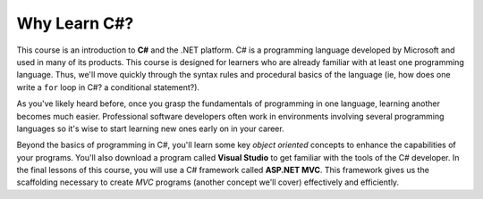 Why Learn C#?
=============

.. index:: ! C#, csharp

This course is an introduction to **C#** and the .NET platform. C# is a
programming language developed by Microsoft and used in many of its products. 
This course is designed for learners who are already familiar with at least one
programming language. Thus, we'll move quickly through the syntax rules and
procedural basics of the language (ie, how does one write a ``for`` loop in C#? a 
conditional statement?). 

As you've likely heard before, once you grasp the fundamentals of programming in 
one language, learning another becomes much easier. Professional software 
developers often work in environments involving several programming languages so 
it's wise to start learning new ones early on in your career. 

.. index:: Visual Studio IDE, .NET 

Beyond the basics of programming in C#, you'll learn some key *object oriented*
concepts to enhance the capabilities of your programs. You'll also download a 
program called **Visual Studio** to get familiar with the tools of the C# developer.
In the final lessons of this course, you will use a C# framework called **ASP.NET MVC**.
This framework gives us the scaffolding necessary to create *MVC* programs (another
concept we'll cover) effectively and efficiently.
